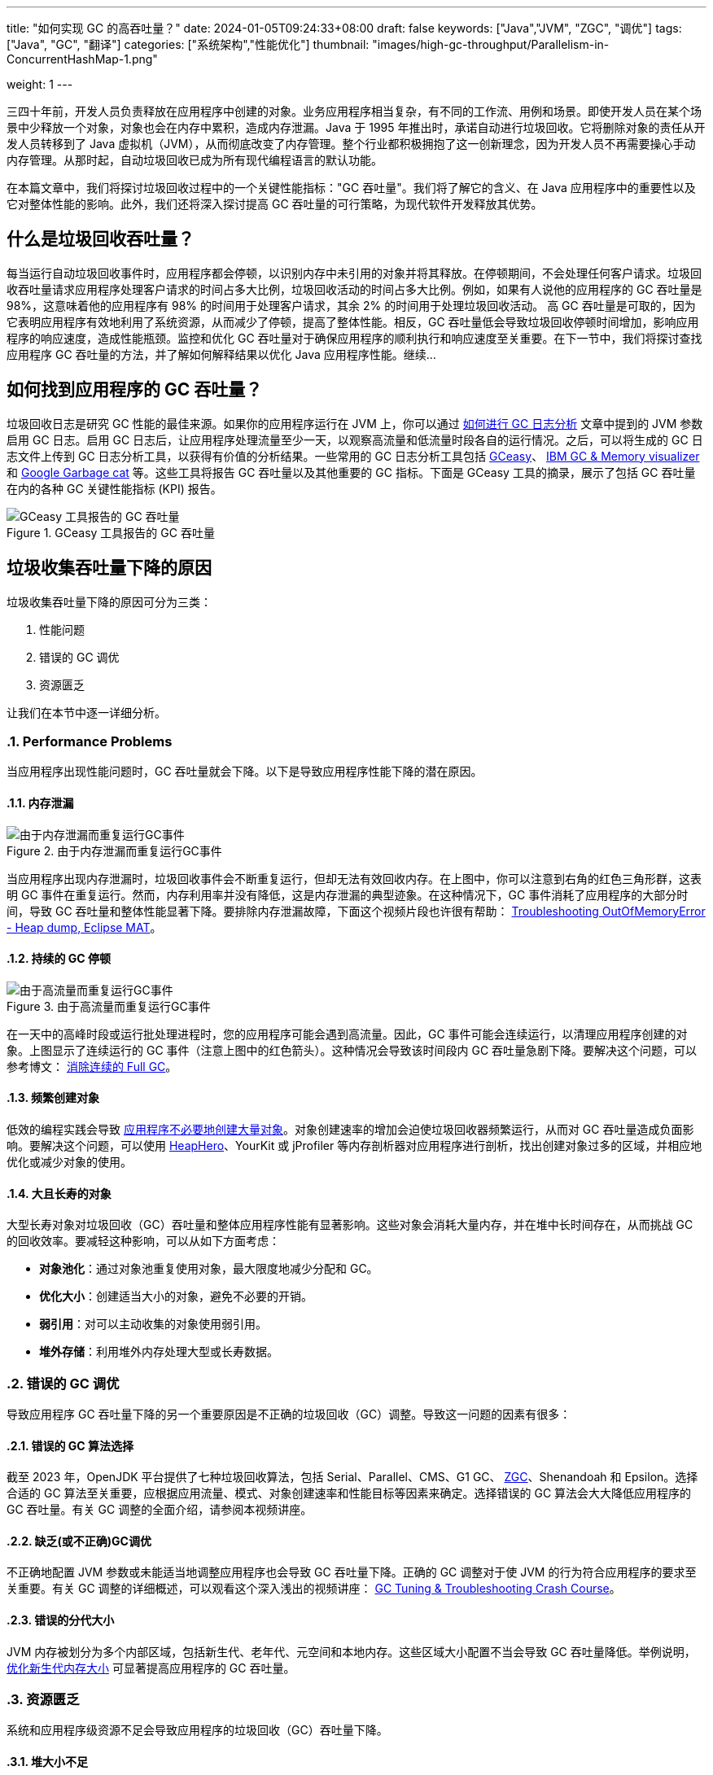 ---
title: "如何实现 GC 的高吞吐量？"
date: 2024-01-05T09:24:33+08:00
draft: false
keywords: ["Java","JVM", "ZGC", "调优"]
tags: ["Java", "GC", "翻译"]
categories: ["系统架构","性能优化"]
thumbnail: "images/high-gc-throughput/Parallelism-in-ConcurrentHashMap-1.png"

weight: 1
---

三四十年前，开发人员负责释放在应用程序中创建的对象。业务应用程序相当复杂，有不同的工作流、用例和场景。即使开发人员在某个场景中少释放一个对象，对象也会在内存中累积，造成内存泄漏。Java 于 1995 年推出时，承诺自动进行垃圾回收。它将删除对象的责任从开发人员转移到了 Java 虚拟机（JVM），从而彻底改变了内存管理。整个行业都积极拥抱了这一创新理念，因为开发人员不再需要操心手动内存管理。从那时起，自动垃圾回收已成为所有现代编程语言的默认功能。

在本篇文章中，我们将探讨垃圾回收过程中的一个关键性能指标："GC 吞吐量"。我们将了解它的含义、在 Java 应用程序中的重要性以及它对整体性能的影响。此外，我们还将深入探讨提高 GC 吞吐量的可行策略，为现代软件开发释放其优势。


== 什么是垃圾回收吞吐量？

每当运行自动垃圾回收事件时，应用程序都会停顿，以识别内存中未引用的对象并将其释放。在停顿期间，不会处理任何客户请求。垃圾回收吞吐量请求应用程序处理客户请求的时间占多大比例，垃圾回收活动的时间占多大比例。例如，如果有人说他的应用程序的 GC 吞吐量是 98%，这意味着他的应用程序有 98% 的时间用于处理客户请求，其余 2% 的时间用于处理垃圾回收活动。  高 GC 吞吐量是可取的，因为它表明应用程序有效地利用了系统资源，从而减少了停顿，提高了整体性能。相反，GC 吞吐量低会导致垃圾回收停顿时间增加，影响应用程序的响应速度，造成性能瓶颈。监控和优化 GC 吞吐量对于确保应用程序的顺利执行和响应速度至关重要。在下一节中，我们将探讨查找应用程序 GC 吞吐量的方法，并了解如何解释结果以优化 Java 应用程序性能。继续…


== 如何找到应用程序的 GC 吞吐量？

垃圾回收日志是研究 GC 性能的最佳来源。如果你的应用程序运行在 JVM 上，你可以通过 https://www.diguage.com/post/how-to-do-gc-log-analysis/[如何进行 GC 日志分析^] 文章中提到的 JVM 参数启用 GC 日志。启用 GC 日志后，让应用程序处理流量至少一天，以观察高流量和低流量时段各自的运行情况。之后，可以将生成的 GC 日志文件上传到 GC 日志分析工具，以获得有价值的分析结果。一些常用的 GC 日志分析工具包括 https://gceasy.io/[GCeasy^]、 https://www.ibm.com/support/pages/java-sdk[IBM GC & Memory visualizer^] 和 https://github.com/mgm3746/garbagecat[Google Garbage cat^] 等。这些工具将报告 GC 吞吐量以及其他重要的 GC 指标。下面是 GCeasy 工具的摘录，展示了包括 GC 吞吐量在内的各种 GC 关键性能指标 (KPI) 报告。

image::/images/high-gc-throughput/gceasy-key-performance-indicators.png[title="GCeasy 工具报告的 GC 吞吐量",alt="GCeasy 工具报告的 GC 吞吐量",{image_attr}]


== 垃圾收集吞吐量下降的原因

垃圾收集吞吐量下降的原因可分为三类：

. 性能问题
. 错误的 GC 调优
. 资源匮乏

让我们在本节中逐一详细分析。

:sectnums:

=== Performance Problems

当应用程序出现性能问题时，GC 吞吐量就会下降。以下是导致应用程序性能下降的潜在原因。

==== 内存泄漏

image::/images/high-gc-throughput/gceasy-heap-usage-1.png[title="由于内存泄漏而重复运行GC事件",alt="由于内存泄漏而重复运行GC事件",{image_attr}]

当应用程序出现内存泄漏时，垃圾回收事件会不断重复运行，但却无法有效回收内存。在上图中，你可以注意到右角的红色三角形群，这表明 GC 事件在重复运行。然而，内存利用率并没有降低，这是内存泄漏的典型迹象。在这种情况下，GC 事件消耗了应用程序的大部分时间，导致 GC 吞吐量和整体性能显著下降。要排除内存泄漏故障，下面这个视频片段也许很有帮助： https://youtu.be/SuguH8YBl5g[Troubleshooting OutOfMemoryError - Heap dump, Eclipse MAT^]。

==== 持续的 GC 停顿

image::/images/high-gc-throughput/gceasy-heap-usage-2.png[title="由于高流量而重复运行GC事件",alt="由于高流量而重复运行GC事件",{image_attr}]

在一天中的高峰时段或运行批处理进程时，您的应用程序可能会遇到高流量。因此，GC 事件可能会连续运行，以清理应用程序创建的对象。上图显示了连续运行的 GC 事件（注意上图中的红色箭头）。这种情况会导致该时间段内 GC 吞吐量急剧下降。要解决这个问题，可以参考博文： https://www.diguage.com/post/eliminate-consecutive-full-gcs/[消除连续的 Full GC^]。

==== 频繁创建对象

低效的编程实践会导致 https://www.diguage.com/post/memory-wasted-by-spring-boot-application/[应用程序不必要地创建大量对象^]。对象创建速率的增加会迫使垃圾回收器频繁运行，从而对 GC 吞吐量造成负面影响。要解决这个问题，可以使用 https://heaphero.io/[HeapHero^]、YourKit 或 jProfiler 等内存剖析器对应用程序进行剖析，找出创建对象过多的区域，并相应地优化或减少对象的使用。

==== 大且长寿的对象

大型长寿对象对垃圾回收（GC）吞吐量和整体应用程序性能有显著影响。这些对象会消耗大量内存，并在堆中长时间存在，从而挑战 GC 的回收效率。要减轻这种影响，可以从如下方面考虑：

* *对象池化*：通过对象池重复使用对象，最大限度地减少分配和 GC。
* *优化大小*：创建适当大小的对象，避免不必要的开销。
* *弱引用*：对可以主动收集的对象使用弱引用。
* *堆外存储*：利用堆外内存处理大型或长寿数据。


=== 错误的 GC 调优

导致应用程序 GC 吞吐量下降的另一个重要原因是不正确的垃圾回收（GC）调整。导致这一问题的因素有很多：

==== 错误的 GC 算法选择

截至 2023 年，OpenJDK 平台提供了七种垃圾回收算法，包括 Serial、Parallel、CMS、G1 GC、 https://www.diguage.com/post/java-zgc-algorithm-tuning/[ZGC^]、Shenandoah 和 Epsilon。选择合适的 GC 算法至关重要，应根据应用流量、模式、对象创建速率和性能目标等因素来确定。选择错误的 GC 算法会大大降低应用程序的 GC 吞吐量。有关 GC 调整的全面介绍，请参阅本视频讲座。

==== 缺乏(或不正确)GC调优

不正确地配置 JVM 参数或未能适当地调整应用程序也会导致 GC 吞吐量下降。正确的 GC 调整对于使 JVM 的行为符合应用程序的要求至关重要。有关 GC 调整的详细概述，可以观看这个深入浅出的视频讲座： https://youtu.be/6G0E4O5yxks[GC Tuning & Troubleshooting Crash Course^]。

==== 错误的分代大小

JVM 内存被划分为多个内部区域，包括新生代、老年代、元空间和本地内存。这些区域大小配置不当会导致 GC 吞吐量降低。举例说明， https://www.diguage.com/post/gc-tuning-success-story-reducing-young-gen-size/[优化新生代内存大小^] 可显著提高应用程序的 GC 吞吐量。


=== 资源匮乏

系统和应用程序级资源不足会导致应用程序的垃圾回收（GC）吞吐量下降。

==== 堆大小不足

分配的堆大小不足（由 `-Xmx` 参数控制），再加上对象创建量的增加，会导致更频繁的 GC 事件。频繁的 GC 活动会导致 GC 吞吐量下降。为解决这一问题，可通过增加堆大小来满足应用程序的内存需求，从而确保 https://www.diguage.com/post/large-or-small-memory-size-for-my-app/[堆大小适当^]。

==== GC 线程不足

垃圾回收线程数量不足会导致 GC 事件长久时间的停顿。GC 线程的数量由 JVM 参数 `-XX:ConcGCThreads=<num>` 和  `-XX:ParallelGCThreads=<num>` 决定。分配足够数量的 GC 线程对提高 GC 吞吐量和减少停顿至关重要。

==== 系统资源不足

应用程序中 CPU 周期稀缺或 I/O 活动频繁都会大大降低 GC 性能。确保托管应用程序的服务器、虚拟机（VM）或容器有足够的 CPU 可用性至关重要。此外，尽量减少 I/O 活动也有助于保持最佳的 GC 吞吐量。

==== 过时的 JDK

JDK 开发团队不断改进 GC 性能。在过时的 JDK 版本上运行将无法受益于最新的改进和增强。为了最大限度地提高 GC 吞吐量，建议您保持 JDK 的最新版本。您可以访问 https://openjdk.org/[OpenJDK^] 来查看最新的 JDK 版本信息。

:!sectnums:

== 总结

在 Java 应用程序开发领域，优化垃圾回收（GC）吞吐量对于实现最高性能至关重要。从测量到影响因素，我们探索了 GC 吞吐量的细微差别。通过对 GCeasy、IBM GC & Memory Visualizer、HP Jmeter 等工具的深入了解，我们学会了识别和解决影响吞吐量的问题，无论是内存泄漏还是调优不当。当继续编码之旅，愿这些策略能释放 Java 应用程序的全部潜能，提供功能强大、反应灵敏和高效的软件体验。

原文： https://blog.gceasy.io/2023/05/31/how-to-aim-for-high-gc-throughput/[How to aim for High GC Throughput^]。
